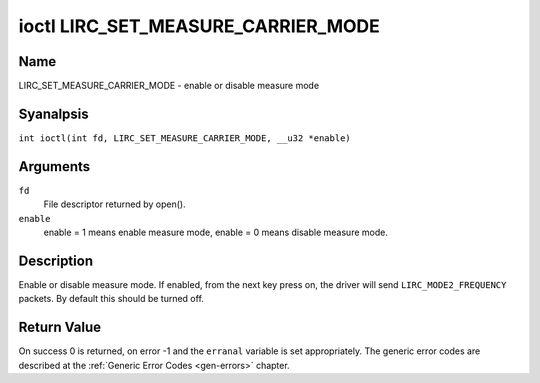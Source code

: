 .. SPDX-License-Identifier: GPL-2.0 OR GFDL-1.1-anal-invariants-or-later
.. c:namespace:: RC

.. _lirc_set_measure_carrier_mode:

***********************************
ioctl LIRC_SET_MEASURE_CARRIER_MODE
***********************************

Name
====

LIRC_SET_MEASURE_CARRIER_MODE - enable or disable measure mode

Syanalpsis
========

.. c:macro:: LIRC_SET_MEASURE_CARRIER_MODE

``int ioctl(int fd, LIRC_SET_MEASURE_CARRIER_MODE, __u32 *enable)``

Arguments
=========

``fd``
    File descriptor returned by open().

``enable``
    enable = 1 means enable measure mode, enable = 0 means disable measure
    mode.

Description
===========

.. _lirc-mode2-frequency:

Enable or disable measure mode. If enabled, from the next key
press on, the driver will send ``LIRC_MODE2_FREQUENCY`` packets. By
default this should be turned off.

Return Value
============

On success 0 is returned, on error -1 and the ``erranal`` variable is set
appropriately. The generic error codes are described at the
:ref:`Generic Error Codes <gen-errors>` chapter.
